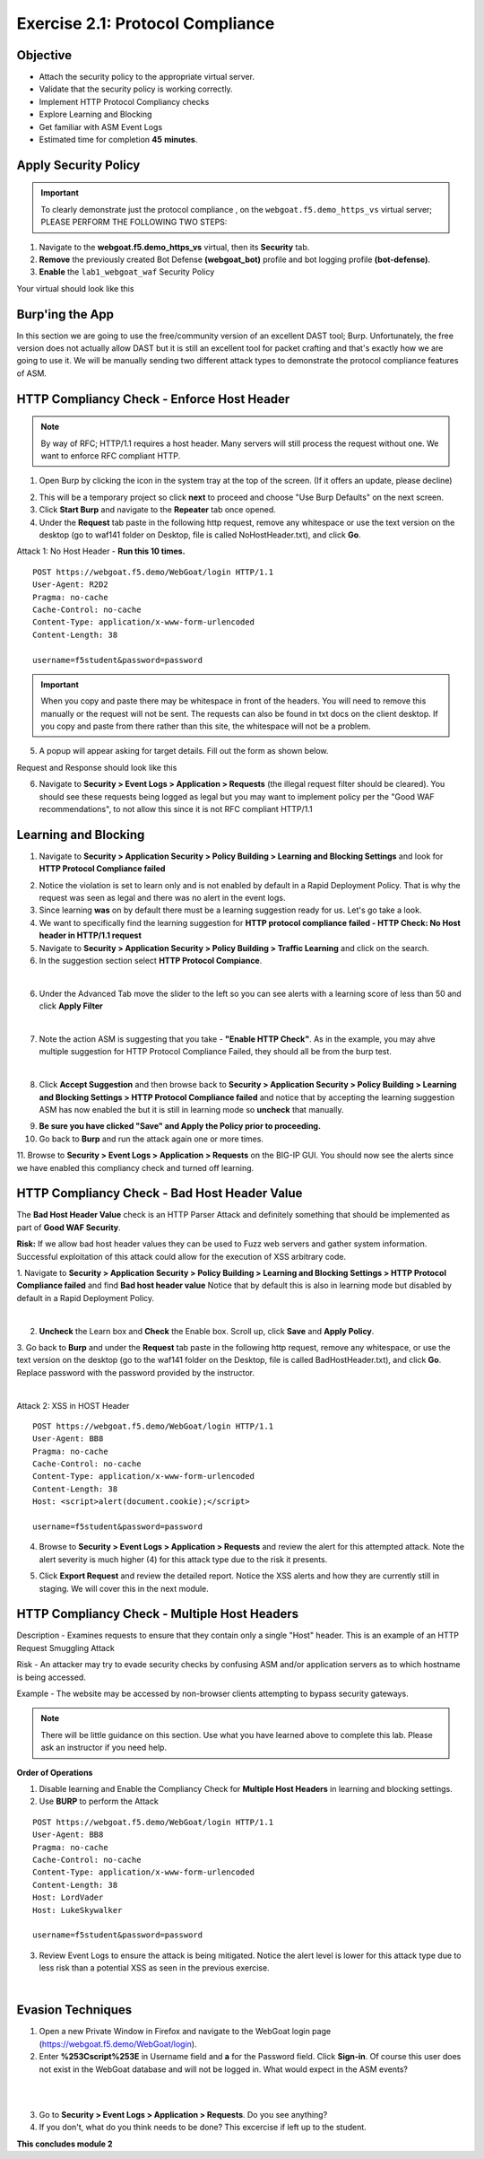 Exercise 2.1: Protocol Compliance
----------------------------------------

Objective
~~~~~~~~~

- Attach the security policy to the appropriate virtual server.

- Validate that the security policy is working correctly.

- Implement HTTP Protocol Compliancy checks

- Explore Learning and Blocking

- Get familiar with ASM Event Logs

- Estimated time for completion **45** **minutes**.

Apply Security Policy
~~~~~~~~~~~~~~~~~~~~~

.. IMPORTANT:: To clearly demonstrate just the protocol compliance , on the ``webgoat.f5.demo_https_vs`` virtual server; PLEASE PERFORM THE FOLLOWING TWO STEPS:

#. Navigate to the **webgoat.f5.demo_https_vs** virtual, then its **Security** tab.
#. **Remove** the previously created Bot Defense **(webgoat_bot)** profile and bot logging profile **(bot-defense)**.
#. **Enable** the ``lab1_webgoat_waf`` Security Policy

Your virtual should look like this

.. image:: images/image1.png
    :width: 600 px

Burp'ing the App
~~~~~~~~~~~~~~~~

In this section we are going to use the free/community version of an excellent DAST tool; Burp. Unfortunately, the free version does not actually allow DAST but it is still an excellent tool for packet crafting and that's exactly how we are going to use it.
We will be manually sending two different attack types to demonstrate the protocol compliance features of ASM.

HTTP Compliancy Check - Enforce Host Header
~~~~~~~~~~~~~~~~~~~~~~~~~~~~~~~~~~~~~~~~~~~~

.. NOTE:: By way of RFC; HTTP/1.1 requires a host header. Many servers will still process the request without one. We want to enforce RFC compliant HTTP.

1. Open Burp by clicking the icon in the system tray at the top of the screen. (If it offers an update, please decline)

.. image:: images/burp.png

2. This will be a temporary project so click **next** to proceed and choose "Use Burp Defaults" on the next screen.

3. Click **Start Burp** and navigate to the **Repeater** tab once opened.

4. Under the **Request** tab paste in the following http request, remove any whitespace or use the text version on the desktop (go to waf141 folder on Desktop, file is called NoHostHeader.txt), and click **Go**.

Attack 1: No Host Header - **Run this 10 times.**

::

  POST https://webgoat.f5.demo/WebGoat/login HTTP/1.1
  User-Agent: R2D2
  Pragma: no-cache
  Cache-Control: no-cache
  Content-Type: application/x-www-form-urlencoded
  Content-Length: 38

  username=f5student&password=password


.. IMPORTANT:: When you copy and paste there may be whitespace in front of the headers. You will need to remove this manually or the request will not be sent. The requests can also be found in txt docs on the client desktop. If you copy and paste from there rather than this site, the whitespace will not be a problem.

5. A popup will appear asking for target details. Fill out the form as shown below.

.. image:: images/image101.png
    :width: 600 px

Request and Response should look like this

.. image:: images/image5.png
    :width: 600 px

6. Navigate to **Security > Event Logs > Application > Requests** (the illegal request filter should be cleared). You should see these requests being logged as legal but you may want to implement policy per the "Good WAF  recommendations", to not allow this since it is not RFC compliant HTTP/1.1

.. image:: images/image20.png
    :width: 600 px

Learning and Blocking
~~~~~~~~~~~~~~~~~~~~~~

1. Navigate to **Security > Application Security > Policy Building > Learning and Blocking Settings** and look for **HTTP Protocol Compliance failed**

.. image:: images/module2Lab1Excercise3-image1.png
    :width: 600 px

2. Notice the violation is set to learn only and is not enabled by default in a Rapid Deployment Policy. That is why the request was seen as legal and there was no alert in the event logs.

3. Since learning **was** on by default there must be a learning suggestion ready for us. Let's go take a look.

4. We want to specifically find the learning suggestion for **HTTP protocol compliance failed - HTTP Check: No Host header in HTTP/1.1 request**

5. Navigate to **Security > Application Security > Policy Building > Traffic Learning** and click on the search.

6. In the suggestion section select **HTTP Protocol Compiance**.

.. image:: images/module2Lab1Excercise3-image2.png
        :width: 600 px

|

6. Under the Advanced Tab move the slider to the left so you can see alerts with a learning score of less than 50 and click **Apply Filter**

.. image:: images/module2Lab1Excercise3-image3.png
        :width: 600 px

|

7. Note the action ASM is suggesting that you take - **"Enable HTTP Check"**. As in the example, you may ahve multiple suggestion for HTTP Protocol Compliance Failed, they should all be from the burp test.

.. image:: images/module2Lab1Excercise3-image4.png
    :width: 600 px

|

8. Click **Accept Suggestion** and then browse back to **Security > Application Security > Policy Building > Learning and Blocking Settings > HTTP Protocol Compliance failed** and notice that by accepting the learning suggestion ASM has now enabled the  but it is still in learning mode so **uncheck** that manually.

.. image:: images/module2Lab1Excercise3-image5.png
    :width: 600 px

9. **Be sure you have clicked "Save" and Apply the Policy prior to proceeding.**


10. Go back to **Burp** and run the attack again one or more times.

11. Browse to **Security > Event Logs > Application > Requests** on the BIG-IP GUI. 
You should now see the alerts since we have enabled this compliancy check and turned off learning.

.. image:: images/module2Lab1Excercise3-image6.png
    :width: 600 px

HTTP Compliancy Check - Bad Host Header Value
~~~~~~~~~~~~~~~~~~~~~~~~~~~~~~~~~~~~~~~~~~~~~~~~

The **Bad Host Header Value** check is an HTTP Parser Attack and definitely something that should be implemented as part of **Good WAF Security**.

**Risk:**
If we allow bad host header values they can be used to Fuzz web servers and gather system information. Successful exploitation of this attack could allow for the execution of XSS arbitrary code.

1. Navigate to **Security > Application Security > Policy Building > Learning and Blocking Settings > HTTP Protocol Compliance failed** and find **Bad host header value**
Notice that by default this is also in learning mode but disabled by default in a Rapid Deployment Policy.

.. image:: images/module2Lab1Excercise4-image1.png
        :width: 600 px

|

2. **Uncheck** the Learn box and **Check** the Enable box. Scroll up, click **Save** and **Apply Policy**.

3. Go back to **Burp** and under the **Request** tab paste in the following http request, remove any whitespace, or use the text version on the desktop (go to the waf141 folder on the Desktop, file is called BadHostHeader.txt), and click **Go**.
Replace password with the password provided by the instructor.

|

Attack 2: XSS in HOST Header

::

  POST https://webgoat.f5.demo/WebGoat/login HTTP/1.1
  User-Agent: BB8
  Pragma: no-cache
  Cache-Control: no-cache
  Content-Type: application/x-www-form-urlencoded
  Content-Length: 38
  Host: <script>alert(document.cookie);</script>

  username=f5student&password=password

.. image:: images/module2Lab1Excercise4-image2.png
    :width: 600 px

4. Browse to **Security > Event Logs > Application > Requests** and review the alert for this attempted attack. Note the alert severity is much higher (4) for this attack type due to the risk it presents.

.. image:: images/module2Lab1Excercise4-image3.png
        :width: 600 px

5. Click **Export Request** and review the detailed report. Notice the XSS alerts and how they are currently still in staging. We will cover this in the next module.

HTTP Compliancy Check - Multiple Host Headers
~~~~~~~~~~~~~~~~~~~~~~~~~~~~~~~~~~~~~~~~~~~~~~~
Description - Examines requests to ensure that they contain only a single "Host" header.
This is an example of an HTTP Request Smuggling Attack

Risk - An attacker may try to evade security checks by confusing ASM and/or application servers as to which hostname is being accessed.

Example - The website may be accessed by non-browser clients attempting to bypass security gateways.

.. NOTE:: There will be little guidance on this section. Use what you have learned above to complete this lab. Please ask an instructor if you need help.

**Order of Operations**

1. Disable learning and Enable the Compliancy Check for **Multiple Host Headers** in learning and blocking settings.
2. Use **BURP** to perform the Attack

::

  POST https://webgoat.f5.demo/WebGoat/login HTTP/1.1
  User-Agent: BB8
  Pragma: no-cache
  Cache-Control: no-cache
  Content-Type: application/x-www-form-urlencoded
  Content-Length: 38
  Host: LordVader
  Host: LukeSkywalker

  username=f5student&password=password

3. Review Event Logs to ensure the attack is being mitigated. Notice the alert level is lower for this attack type due to less risk than a potential XSS as seen in the previous exercise.

.. image:: images/module2Lab1Excercise5-image1.png
    :width: 600 px

|

.. image:: images/module2Lab1Excercise5-image2.png
    :width: 600 px

Evasion Techniques
~~~~~~~~~~~~~~~~~~~~~

1.  Open a new Private Window in Firefox and navigate to the WebGoat login page (https://webgoat.f5.demo/WebGoat/login).

2. Enter **%253Cscript%253E** in Username field and **a** for the Password field. Click **Sign-in**. Of course this user does not exist in the WebGoat database and will not be logged in. What would expect in the ASM events? 

|

.. image:: images/module1Lab1Excercise1-image18.png
        :width: 600px

|

3. Go to **Security > Event Logs > Application > Requests**. Do you see anything? 

4. If you don't, what do you think needs to be done? This excercise if left up to the student. 

**This concludes module 2**
